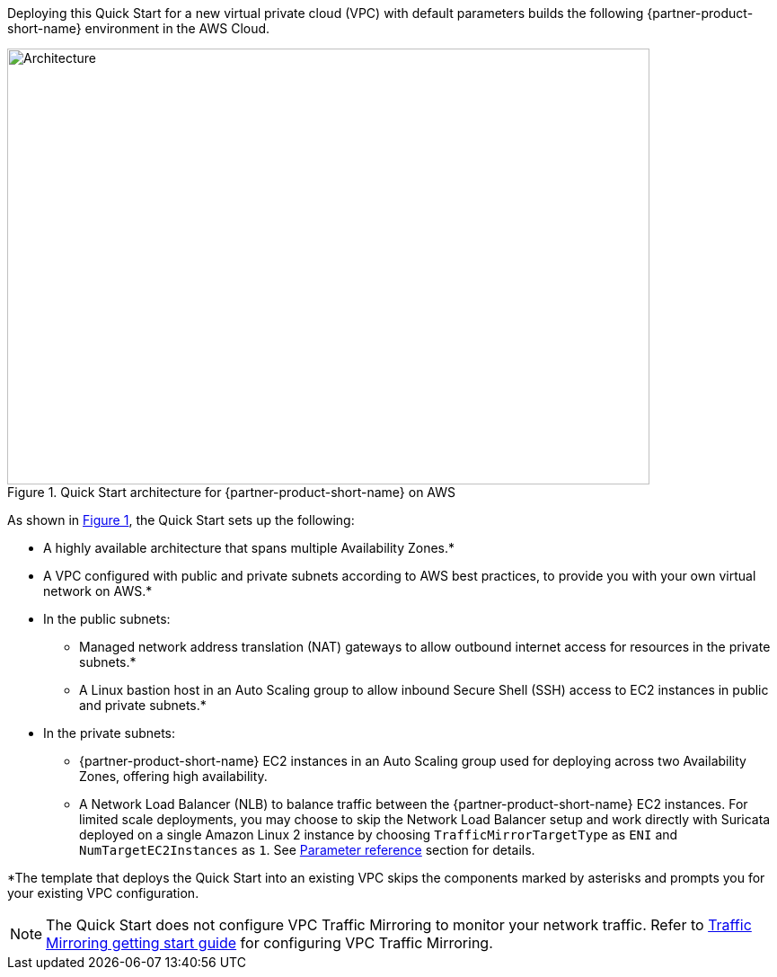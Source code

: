 :xrefstyle: short

Deploying this Quick Start for a new virtual private cloud (VPC) with
default parameters builds the following {partner-product-short-name} environment in the
AWS Cloud.

// Replace this example diagram with your own. Follow our wiki guidelines: https://w.amazon.com/bin/view/AWS_Quick_Starts/Process_for_PSAs/#HPrepareyourarchitecturediagram. Upload your source PowerPoint file to the GitHub {deployment name}/docs/images/ directory in this repo. 

[#architecture1]
.Quick Start architecture for {partner-product-short-name} on AWS
image::../images/architecture_diagram.png[Architecture,width=715,height=485]

As shown in <<architecture1>>, the Quick Start sets up the following:

* A highly available architecture that spans multiple Availability Zones.*
* A VPC configured with public and private subnets according to AWS best practices, to provide you with your own virtual network on AWS.*
* In the public subnets:
 ** Managed network address translation (NAT) gateways to allow outbound internet access for resources in the private subnets.*
 ** A Linux bastion host in an Auto Scaling group to allow inbound Secure Shell (SSH) access to EC2 instances in public and private subnets.*
* In the private subnets:
 ** {partner-product-short-name} EC2 instances in an Auto Scaling group used for deploying across two Availability Zones, offering high availability.
 ** A Network Load Balancer (NLB) to balance traffic between the {partner-product-short-name} EC2 instances. For limited scale deployments, you may choose to skip the Network Load Balancer setup and work directly with Suricata deployed on a single Amazon Linux 2 instance by choosing `TrafficMirrorTargetType` as `ENI` and `NumTargetEC2Instances` as `1`. See link:#_parameter_reference[Parameter reference] section for details.

*The template that deploys the Quick Start into an existing VPC skips the components marked by asterisks and prompts you for your existing VPC configuration.

NOTE: The Quick Start does not configure VPC Traffic Mirroring to monitor your network traffic. Refer to https://docs.aws.amazon.com/vpc/latest/mirroring/traffic-mirroring-getting-started.html[Traffic Mirroring getting start guide^] for configuring VPC Traffic Mirroring.
